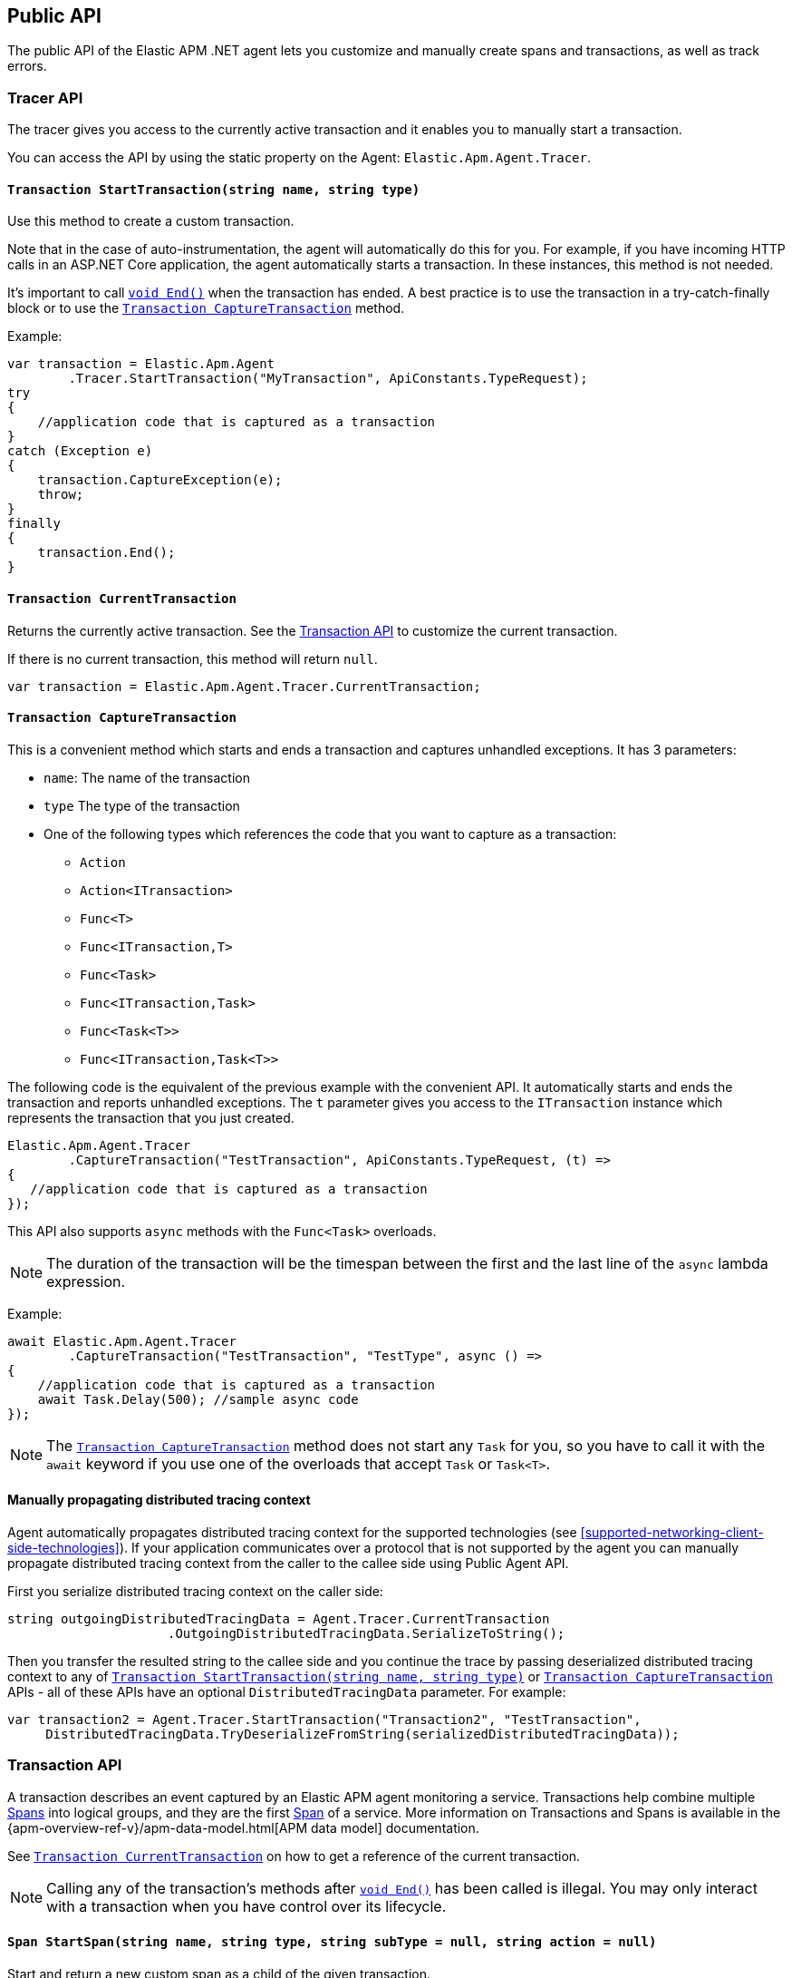 ifdef::env-github[]
NOTE: For the best reading experience,
please view this documentation at https://www.elastic.co/guide/en/apm/agent/dotnet[elastic.co]
endif::[]

[[public-api]]
== Public API
The public API of the Elastic APM .NET agent lets you
customize and manually create spans and transactions,
as well as track errors.


[float]
[[api-tracer-api]]
=== Tracer API
The tracer gives you access to the currently active transaction and it enables you to manually start a transaction.

You can access the API by using the static property on the Agent: `Elastic.Apm.Agent.Tracer`.

[float]
[[api-start-transaction]]
==== `Transaction StartTransaction(string name, string type)`
Use this method to create a custom transaction.


Note that in the case of auto-instrumentation, the agent will automatically do this for you. For example, if you have incoming HTTP calls in an ASP.NET Core application, the agent automatically starts a transaction. In these instances, this method is not needed.

It's important to call <<api-transaction-end>> when the transaction has ended.
A best practice is to use the transaction in a try-catch-finally block or to use the <<convenient-capture-transaction>> method.

Example:

[source,csharp]
----
var transaction = Elastic.Apm.Agent
        .Tracer.StartTransaction("MyTransaction", ApiConstants.TypeRequest);
try
{
    //application code that is captured as a transaction
}
catch (Exception e)
{
    transaction.CaptureException(e);
    throw;
}
finally
{
    transaction.End();
}
----

[float]
[[api-current-transaction]]
==== `Transaction CurrentTransaction`
Returns the currently active transaction.
See the <<api-transaction>> to customize the current transaction.

If there is no current transaction,
this method will return `null`.

[source,csharp]
----
var transaction = Elastic.Apm.Agent.Tracer.CurrentTransaction;
----

[float]
[[convenient-capture-transaction]]
==== `Transaction CaptureTransaction`

This is a convenient method which starts and ends a transaction and captures unhandled exceptions.
It has 3 parameters:

* `name`: The name of the transaction
* `type` The type of the transaction
*  One of the following types which references the code that you want to capture as a transaction: 
** `Action`
** `Action<ITransaction>`
** `Func<T>`
** `Func<ITransaction,T>`
** `Func<Task>`
** `Func<ITransaction,Task>`
** `Func<Task<T>>`
** `Func<ITransaction,Task<T>>`

The following code is the equivalent of the previous example with the convenient API. It automatically starts and ends the transaction and reports unhandled exceptions. The `t` parameter gives you access to the `ITransaction` instance which represents the transaction that you just created.
[source,csharp]
----
Elastic.Apm.Agent.Tracer
        .CaptureTransaction("TestTransaction", ApiConstants.TypeRequest, (t) =>
{
   //application code that is captured as a transaction
});
----

This API also supports `async` methods with the `Func<Task>` overloads.

NOTE: The duration of the transaction will be the timespan between the first and the last line of the `async` lambda expression.

Example:
[source,csharp]
----
await Elastic.Apm.Agent.Tracer
        .CaptureTransaction("TestTransaction", "TestType", async () =>
{
    //application code that is captured as a transaction
    await Task.Delay(500); //sample async code
});
----

NOTE: The <<convenient-capture-transaction>> method does not start any `Task` for you, so you have to call it with the `await` keyword if you use one of the overloads that accept `Task` or `Task<T>`.

//----------------------------
[float]
[[manually-propagating-distributed-tracing-context]]
==== Manually propagating distributed tracing context
//----------------------------
Agent automatically propagates distributed tracing context for the supported technologies (see <<supported-networking-client-side-technologies>>).
If your application communicates over a protocol that is not supported by the agent
you can manually propagate distributed tracing context from the caller to the callee side using Public Agent API.

First you serialize distributed tracing context on the caller side:
[source,csharp]
----
string outgoingDistributedTracingData = Agent.Tracer.CurrentTransaction
                     .OutgoingDistributedTracingData.SerializeToString();
----
Then you transfer the resulted string to the callee side
and you continue the trace by passing deserialized distributed tracing context to any of
<<api-start-transaction>> or <<convenient-capture-transaction>> APIs
- all of these APIs have an optional `DistributedTracingData` parameter.
For example:
[source,csharp]
----
var transaction2 = Agent.Tracer.StartTransaction("Transaction2", "TestTransaction",
     DistributedTracingData.TryDeserializeFromString(serializedDistributedTracingData));
----


//----------------------------
[float]
[[api-transaction]]
=== Transaction API
//----------------------------
A transaction describes an event captured by an Elastic APM agent monitoring a service. Transactions help combine multiple <<api-span,Spans>> into logical groups, and they are the first <<api-span,Span>> of a service. More information on Transactions and Spans is available in the {apm-overview-ref-v}/apm-data-model.html[APM data model] documentation.

See <<api-current-transaction>> on how to get a reference of the current transaction.

NOTE: Calling any of the transaction's methods after <<api-transaction-end>> has been called is illegal.
You may only interact with a transaction when you have control over its lifecycle.

[float]
[[api-transaction-create-span]]
==== `Span StartSpan(string name, string type, string subType = null, string action = null)`
Start and return a new custom span as a child of the given transaction.

It is important to call <<api-span-end>> when the span has ended or to use the <<convenient-capture-span>> method.
A best practice is to use the span in a try-catch-finally block.

Example:

[source,csharp]
----
ISpan span = transaction.StartSpan("Select FROM customer",
     ApiConstants.TypeDb, ApiConstants.SubtypeMssql, ApiConstants.ActionQuery);
try
{
    //execute db query
}
catch(Exception e)
{
    span.CaptureException(e);
    throw;
}
finally
{
    span.End();
}
----


[float]
[[api-transaction-tags]]
==== `Dictionary<string,string> Tags`
A flat mapping of user-defined tags with string values. 

TIP: Before using custom tags, ensure you understand the different types of
{apm-overview-ref-v}/metadata.html[metadata] that are available.

WARNING: Avoid defining too many user-specified tags.
Defining too many unique fields in an index is a condition that can lead to a
{ref}/mapping.html#mapping-limit-settings[mapping explosion].

[source,csharp]
----
Ageny.Tracer
 .CaptureTransaction(TransactionName, TransactionType, 
    transaction =>
    {
        transaction.Tags["foo"] = "bar";
        //application code that is captured as a transaction
    });
----

* `key`:   The tag key
* `value`: The tag value

[float]
[[api-transaction-end]]
==== `void End()`
Ends the transaction and schedules it to be reported to the APM Server.

It is illegal to call any methods on a span instance which has already ended.
This also includes this method and <<api-transaction-create-span>>.

Example:

[source,csharp]
----
transaction.End();
----

NOTE: If you use the <<convenient-capture-transaction>> method you must not call <<api-transaction-end>>.


[float]
[[api-transaction-capture-exception]]
==== `void CaptureException(Exception e)`
Captures an exception and reports it to the APM server.

[float]
[[api-transaction-capture-error]]
==== `void CaptureError(string message, string culprit, StackFrame[] frames)`
Captures a custom error and reports it to the APM server.

This method is typically used when you want to report an error, but you don't have an `Exception` instance.

[float]
[[convenient-capture-span]]
==== `Transaction CaptureSpan`

This is a convenient method which starts and ends a span on the given transaction and captures unhandled exceptions. It has the same overloads as the <<convenient-capture-transaction>> method.
It has 5 parameters:

* `name`: The name of the span
* `type` The type of the span
*  One of the following types which references the code that you want to capture as a transaction: 
** `Action`
** `Action<ITransaction>`
** `Func<T>`
** `Func<ITransaction,T>`
** `Func<Task>`
** `Func<ITransaction,Task>`
** `Func<Task<T>>`
** `Func<ITransaction,Task<T>>`
* `supType` (optional): The subtype of the span
* `action` (optional): The action of the span

The following code is the equivalent of the previous example from the <<api-transaction-create-span>> section with the convenient API. It automatically starts and ends the span and reports unhandled exceptions. The `s` parameter gives you access to the `ISpan` instance which represents the span that you just created.

[source,csharp]
----
ITransaction transaction = Elastic.Apm.Agent.Tracer.CurrentTransaction;

transaction.CaptureSpan("SampleSpan", ApiConstants.TypeDb, (s) =>
{
    //execute db query
}, ApiConstants.SubtypeMssql, ApiConstants.ActionQuery);
----

Similar to the <<convenient-capture-transaction>> API, this method also supports `async` methods with the `Func<Task>` overloads.

NOTE: The duration of the span will be the timespan between the first and the last line of the `async` lambda expression.

This example shows you how to track an `async` code block that returns a result (`Task<T>`) as a span:
[source,csharp]
----
ITransaction transaction = Elastic.Apm.Agent.Tracer.CurrentTransaction;
var asyncResult = await transaction.CaptureSpan("Select FROM customer", ApiConstants.TypeDb, async(s) =>
{
    //application code that is captured as a span
    await Task.Delay(500); //sample async code
    return 42;
});
----

NOTE: The <<convenient-capture-span>> method does not start any `Task` for you, so you have to call it with the `await` keyword if you use one of the overloads that accept `Task` or `Task<T>`.

NOTE: Code samples above use `Elastic.Apm.Agent.Tracer.CurrentTransaction`. In production code you should make sure the `CurrentTransaction` is not `null`.

[float]
[[api-transaction-context]]
==== `Context`
You can attach additional context to manually captured transactions.

If you use a web framework for which agent doesn't capture transactions automatically (see <<supported-web-frameworks>>),
you can add context related to the captured transaction by setting various properties of transaction's `Context` property.
For example:
[source,csharp]
----
Agent.Tracer.CaptureTransaction("MyCustomTransaction",ApiConstants.TypeRequest, (transaction) =>
{
  transaction.Context.Request = new Request(myRequestMethod, myRequestUri);
  
  // ... code executing the request
  
  transaction.Context.Response =
     new Response { StatusCode = myStatusCode, Finished = wasFinished };
});
----

//----------------------------
[float]
[[api-span]]
=== Span API
//----------------------------
A span contains information about a specific code path, executed as part of a transaction.

If for example a database query happens within a recorded transaction,
a span representing this database query may be created.
In such a case, the name of the span will contain information about the query itself,
and the type will hold information about the database type.

[float]
[[api-span-tags]]
==== `Dictionary<string,string> Tags`
Similar to <<api-transaction-tags>> on the <<api-transaction>>: A flat mapping of user-defined tags with string values.

TIP: Before using custom tags, ensure you understand the different types of
{apm-overview-ref-v}/metadata.html[metadata] that are available.

WARNING: Avoid defining too many user-specified tags.
Defining too many unique fields in an index is a condition that can lead to a
{ref}/mapping.html#mapping-limit-settings[mapping explosion].

[source,csharp]
----
transaction.CaptureSpan(SpanName, SpanType, 
span =>
    {
        span.Tags["foo"] = "bar";
        //application code that is captured as a span
    });
----

[float]
[[api-span-capture-exception]]
==== `void CaptureException(Exception e)`
Captures an exception and reports it to the APM server.

[float]
[[api-span-capture-error]]
==== `void CaptureError(string message, string culprit, StackFrame[] frames)`
Captures a custom error and reports it to the APM server.

This method is typically used when you want to report an error, but you don't have an `Exception` instance.

[float]
[[api-span-end]]
==== `void End()`
Ends the span and schedules it to be reported to the APM Server.

It is illegal to call any methods on a span instance which has already ended.

[float]
[[api-span-context]]
==== `Context`
You can attach additional context to manually captured spans.

If you use a database library for which agent doesn't capture spans automatically (see <<supported-data-access-technologies>>),
you can add context related to the captured database operation by setting span's `Context.Db` property.
For example:
[source,csharp]
----
Agent.Tracer.CurrentTransaction.CaptureSpan("MyDbWrite", ApiConstants.TypeDb, (span) =>
{
    span.Context.Db = new Database 
        { Statement = myDbStatement, Type = myDbType, Instance = myDbInstance };
    
    // ... code executing the database operation
});
----

If you use an HTTP library for which agent doesn't capture spans automatically (see <<supported-networking-client-side-technologies>>),
you can add context related to the captured HTTP operation by setting span's `Context.Http` property.
For example:
[source,csharp]
----
Agent.Tracer.CurrentTransaction.CaptureSpan("MyHttpOperation", ApiConstants.TypeExternal, (span) =>
{
    span.Context.Http = new Http
        { Url = myUrl, Method = myMethod };

    // ... code executing the HTTP operation

    span.Context.Http.StatusCode = myStatusCode;
});
----
